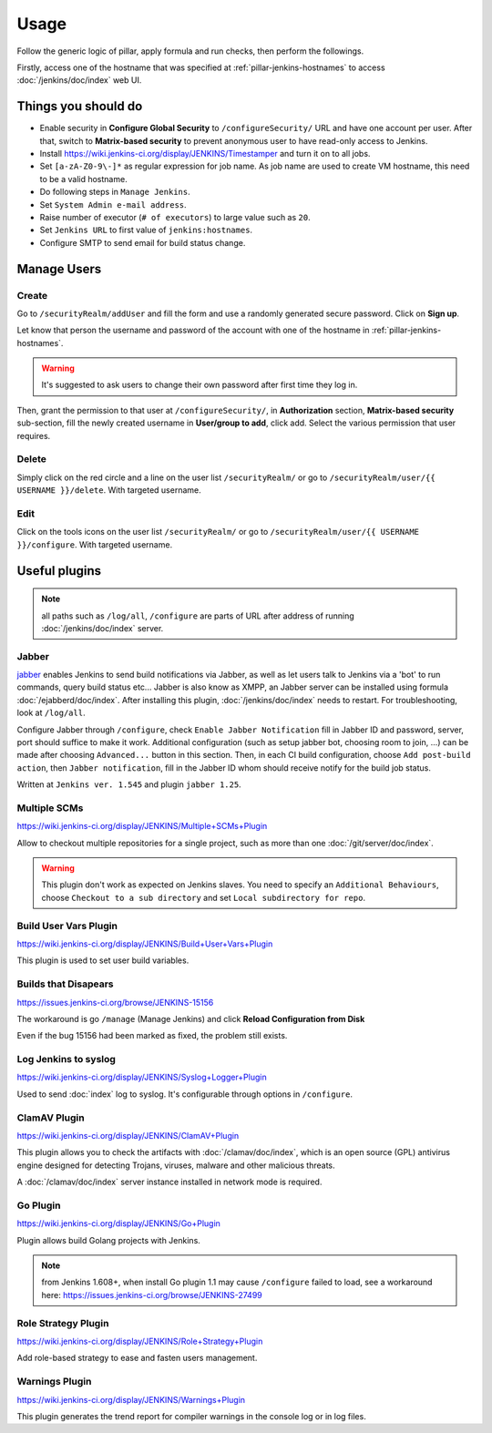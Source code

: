 Usage
=====

Follow the generic logic of pillar, apply formula and run checks, then perform
the followings.

Firstly, access one of the hostname that was specified at
:ref:`pillar-jenkins-hostnames` to access :doc:`/jenkins/doc/index` web UI.

Things you **should** do
------------------------

- Enable security in **Configure Global Security** to ``/configureSecurity/`` URL
  and have one account per user.
  After that, switch to **Matrix-based security** to prevent anonymous user to
  have read-only access to Jenkins.
- Install https://wiki.jenkins-ci.org/display/JENKINS/Timestamper and turn it
  on to all jobs.
- Set ``[a-zA-Z0-9\-]*`` as regular expression for job name. As job name are
  used to create VM hostname, this need to be a valid hostname.
- Do following steps in ``Manage Jenkins``.
- Set ``System Admin e-mail address``.
- Raise number of executor (``# of executors``) to large value such as ``20``.
- Set ``Jenkins URL`` to first value of ``jenkins:hostnames``.
- Configure SMTP to send email for build status change.

Manage Users
------------

Create
~~~~~~

Go to ``/securityRealm/addUser`` and fill the form and use a randomly generated secure
password. Click on **Sign up**.

Let know that person the username and password of the account with one of the hostname
in :ref:`pillar-jenkins-hostnames`.

.. warning::

  It's suggested to ask users to change their own password after first time they log in.

Then, grant the permission to that user at ``/configureSecurity/``, in **Authorization**
section, **Matrix-based security** sub-section, fill the newly created username in
**User/group to add**, click add. Select the various permission that user requires.

Delete
~~~~~~

Simply click on the red circle and a line on the user list ``/securityRealm/`` or go to
``/securityRealm/user/{{ USERNAME }}/delete``. With targeted username.

Edit
~~~~

Click on the tools icons on the user list ``/securityRealm/`` or go to
``/securityRealm/user/{{ USERNAME }}/configure``. With targeted username.

Useful plugins
--------------

.. note::

  all paths such as ``/log/all``, ``/configure`` are parts of URL after
  address of running :doc:`/jenkins/doc/index` server.

Jabber
~~~~~~

`jabber <https://wiki.jenkins-ci.org/display/JENKINS/Jabber+Plugin>`_
enables Jenkins to send build notifications via Jabber, as well as let users
talk to Jenkins via a 'bot' to run commands, query build status etc...
Jabber is also know as XMPP, an Jabber server can be installed using formula
:doc:`/ejabberd/doc/index`. After installing this plugin,
:doc:`/jenkins/doc/index` needs to restart. For troubleshooting, look at
``/log/all``.

Configure Jabber through ``/configure``, check ``Enable Jabber Notification``
fill in Jabber ID and password, server, port should suffice to make it work.
Additional configuration (such as setup jabber bot, choosing room to join,
...) can be made after choosing ``Advanced...`` button in this section.
Then, in each CI build configuration, choose ``Add post-build action``, then
``Jabber notification``, fill in the Jabber ID whom should receive notify
for the build job status.

Written at ``Jenkins ver. 1.545`` and plugin ``jabber 1.25``.

Multiple SCMs
~~~~~~~~~~~~~

https://wiki.jenkins-ci.org/display/JENKINS/Multiple+SCMs+Plugin

Allow to checkout multiple repositories for a single project, such as more than
one :doc:`/git/server/doc/index`.

.. warning::

  This plugin don't work as expected on Jenkins slaves. You need to specify an
  ``Additional Behaviours``, choose ``Checkout to a sub directory`` and set
  ``Local subdirectory for repo``.

Build User Vars Plugin
~~~~~~~~~~~~~~~~~~~~~~

https://wiki.jenkins-ci.org/display/JENKINS/Build+User+Vars+Plugin

This plugin is used to set user build variables.

Builds that Disapears
~~~~~~~~~~~~~~~~~~~~~

https://issues.jenkins-ci.org/browse/JENKINS-15156

The workaround is go ``/manage`` (Manage Jenkins) and click
**Reload Configuration from Disk**

Even if the bug 15156 had been marked as fixed, the problem still exists.

Log Jenkins to syslog
~~~~~~~~~~~~~~~~~~~~~

https://wiki.jenkins-ci.org/display/JENKINS/Syslog+Logger+Plugin

Used to send :doc:`index` log to syslog. It's configurable through options in
``/configure``.

ClamAV Plugin
~~~~~~~~~~~~~

https://wiki.jenkins-ci.org/display/JENKINS/ClamAV+Plugin

This plugin allows you to check the artifacts with :doc:`/clamav/doc/index`,
which is an open source (GPL) antivirus engine designed for detecting Trojans,
viruses, malware and other malicious threats.

A :doc:`/clamav/doc/index` server instance installed in network mode is
required.

Go Plugin
~~~~~~~~~

https://wiki.jenkins-ci.org/display/JENKINS/Go+Plugin

Plugin allows build Golang projects with Jenkins.

.. note::

  from Jenkins 1.608+, when install Go plugin 1.1 may cause ``/configure``
  failed to load, see a workaround here:
  https://issues.jenkins-ci.org/browse/JENKINS-27499

Role Strategy Plugin
~~~~~~~~~~~~~~~~~~~~

https://wiki.jenkins-ci.org/display/JENKINS/Role+Strategy+Plugin

Add role-based strategy to ease and fasten users management.

Warnings Plugin
~~~~~~~~~~~~~~~

https://wiki.jenkins-ci.org/display/JENKINS/Warnings+Plugin

This plugin generates the trend report for compiler warnings in the console log
or in log files.

